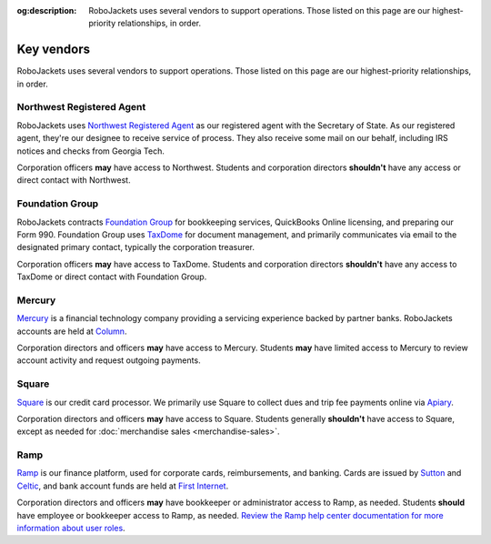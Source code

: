 :og:description: RoboJackets uses several vendors to support operations. Those listed on this page are our highest-priority relationships, in order.

Key vendors
===========

.. vale write-good.Weasel = NO
.. vale Google.We = NO
.. vale write-good.E-Prime = NO
.. vale Google.Headings = NO
.. vale Google.Passive = NO
.. vale write-good.Passive = NO

RoboJackets uses several vendors to support operations. Those listed on this page are our highest-priority relationships, in order.

Northwest Registered Agent
--------------------------

RoboJackets uses `Northwest Registered Agent <https://www.northwestregisteredagent.com/registered-agent/georgia>`_ as our registered agent with the Secretary of State.
As our registered agent, they're our designee to receive service of process.
They also receive some mail on our behalf, including IRS notices and checks from Georgia Tech.

Corporation officers **may** have access to Northwest.
Students and corporation directors **shouldn't** have any access or direct contact with Northwest.

Foundation Group
----------------

RoboJackets contracts `Foundation Group <https://www.501c3.org>`_ for bookkeeping services, QuickBooks Online licensing, and preparing our Form 990.
Foundation Group uses `TaxDome <https://taxdome.com>`_ for document management, and primarily communicates via email to the designated primary contact, typically the corporation treasurer.

Corporation officers **may** have access to TaxDome.
Students and corporation directors **shouldn't** have any access to TaxDome or direct contact with Foundation Group.

Mercury
-------

`Mercury <https://mercury.com>`_ is a financial technology company providing a servicing experience backed by partner banks.
RoboJackets accounts are held at `Column <https://column.com>`_.

Corporation directors and officers **may** have access to Mercury.
Students **may** have limited access to Mercury to review account activity and request outgoing payments.

Square
------

`Square <https://squareup.com>`_ is our credit card processor.
We primarily use Square to collect dues and trip fee payments online via `Apiary <https://my.robojackets.org>`_.

Corporation directors and officers **may** have access to Square.
Students generally **shouldn't** have access to Square, except as needed for :doc:`merchandise sales <merchandise-sales>`.

Ramp
----

`Ramp <https://ramp.com>`_ is our finance platform, used for corporate cards, reimbursements, and banking.
Cards are issued by `Sutton <https://www.suttonbank.com>`_ and `Celtic <https://www.celticbank.com>`_, and bank account funds are held at `First Internet <https://www.firstib.com>`_.

Corporation directors and officers **may** have bookkeeper or administrator access to Ramp, as needed.
Students **should** have employee or bookkeeper access to Ramp, as needed.
`Review the Ramp help center documentation for more information about user roles <https://support.ramp.com/hc/en-us/articles/360042579734-User-roles-overview>`_.
